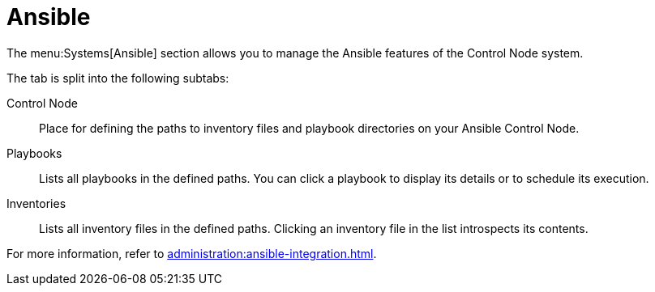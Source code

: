 [[ref-systems-sd-ansible]]
= Ansible

The menu:Systems[Ansible] section allows you to manage the Ansible features of the Control Node system.

The tab is split into the following subtabs:

Control Node::
Place for defining the paths to inventory files and playbook directories on your Ansible Control Node.

Playbooks::
Lists all playbooks in the defined paths. You can click a playbook to display its details or to schedule its execution.

Inventories::
Lists all inventory files in the defined paths. Clicking an inventory file in the list introspects its contents.


For more information, refer to xref:administration:ansible-integration.adoc[].

